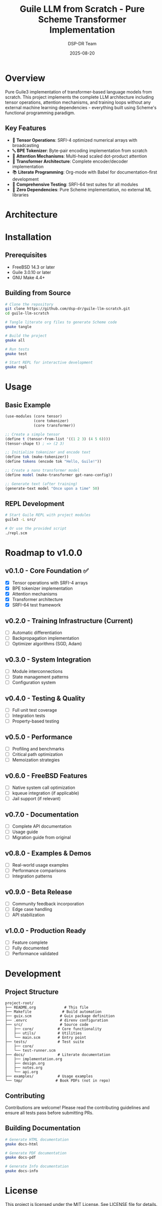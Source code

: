 #+TITLE: Guile LLM from Scratch - Pure Scheme Transformer Implementation
#+AUTHOR: DSP-DR Team
#+DATE: 2025-08-20

[[https://img.shields.io/badge/guile-3.0.10+-blue.svg][https://img.shields.io/badge/guile-3.0.10+-blue.svg]]
[[https://img.shields.io/badge/ML-transformer-purple.svg][https://img.shields.io/badge/ML-transformer-purple.svg]]
[[https://img.shields.io/badge/dependencies-zero-brightgreen.svg][https://img.shields.io/badge/dependencies-zero-brightgreen.svg]]
[[https://img.shields.io/badge/license-MIT-green.svg][https://img.shields.io/badge/license-MIT-green.svg]]
[[https://img.shields.io/badge/lines-1.4k-orange.svg][https://img.shields.io/badge/lines-1.4k-orange.svg]]

* Overview

Pure Guile3 implementation of transformer-based language models from scratch. This project implements the complete LLM architecture including tensor operations, attention mechanisms, and training loops without any external machine learning dependencies - everything built using Scheme's functional programming paradigm.

** Key Features
- 🧮 *Tensor Operations*: SRFI-4 optimized numerical arrays with broadcasting
- 🔤 *BPE Tokenizer*: Byte-pair encoding implementation from scratch
- 🎯 *Attention Mechanisms*: Multi-head scaled dot-product attention
- 🤖 *Transformer Architecture*: Complete encoder/decoder implementation
- 📚 *Literate Programming*: Org-mode with Babel for documentation-first development
- 🧪 *Comprehensive Testing*: SRFI-64 test suites for all modules
- 🚀 *Zero Dependencies*: Pure Scheme implementation, no external ML libraries

* Architecture

#+BEGIN_SRC mermaid :exports results :file architecture.png
graph TB
    subgraph "Foundation Layer"
        A[Tensor Operations<br/>SRFI-4 Arrays] --> B[Matrix Math<br/>Broadcasting]
    end
    
    subgraph "NLP Layer"
        C[BPE Tokenizer] --> D[Vocabulary<br/>Management]
    end
    
    subgraph "Neural Network Layer"
        E[Attention<br/>Mechanisms] --> F[Multi-Head<br/>Attention]
        G[Feed-Forward<br/>Networks] --> H[Activations<br/>GELU/ReLU]
    end
    
    subgraph "Model Layer"
        I[Transformer<br/>Encoder] --> K[Text Generation]
        J[Transformer<br/>Decoder] --> K
    end
    
    B --> E
    D --> I
    F --> I
    H --> J
#+END_SRC

* Installation

** Prerequisites
- FreeBSD 14.3 or later
- Guile 3.0.10 or later
- GNU Make 4.4+

** Building from Source
#+BEGIN_SRC bash
# Clone the repository
git clone https://github.com/dsp-dr/guile-llm-scratch.git
cd guile-llm-scratch

# Tangle literate org files to generate Scheme code
gmake tangle

# Build the project
gmake all

# Run tests
gmake test

# Start REPL for interactive development
gmake repl
#+END_SRC

* Usage

** Basic Example
#+BEGIN_SRC scheme
(use-modules (core tensor)
             (core tokenizer)
             (core transformer))

;; Create a simple tensor
(define t (tensor-from-list '((1 2 3) (4 5 6))))
(tensor-shape t) ; => (2 3)

;; Initialize tokenizer and encode text
(define tok (make-tokenizer))
(define tokens (encode tok "Hello, Guile!"))

;; Create a nano transformer model
(define model (make-transformer gpt-nano-config))

;; Generate text (after training)
(generate-text model "Once upon a time" 50)
#+END_SRC

** REPL Development
#+BEGIN_SRC bash
# Start Guile REPL with project modules
guile3 -L src/

# Or use the provided script
./repl.scm
#+END_SRC

* Roadmap to v1.0.0

** v0.1.0 - Core Foundation ✅
- [X] Tensor operations with SRFI-4 arrays
- [X] BPE tokenizer implementation
- [X] Attention mechanisms
- [X] Transformer architecture
- [X] SRFI-64 test framework

** v0.2.0 - Training Infrastructure (Current)
- [ ] Automatic differentiation
- [ ] Backpropagation implementation
- [ ] Optimizer algorithms (SGD, Adam)

** v0.3.0 - System Integration
- [ ] Module interconnections
- [ ] State management patterns
- [ ] Configuration system

** v0.4.0 - Testing & Quality
- [ ] Full unit test coverage
- [ ] Integration tests
- [ ] Property-based testing

** v0.5.0 - Performance
- [ ] Profiling and benchmarks
- [ ] Critical path optimization
- [ ] Memoization strategies

** v0.6.0 - FreeBSD Features
- [ ] Native system call optimization
- [ ] kqueue integration (if applicable)
- [ ] Jail support (if relevant)

** v0.7.0 - Documentation
- [ ] Complete API documentation
- [ ] Usage guide
- [ ] Migration guide from original

** v0.8.0 - Examples & Demos
- [ ] Real-world usage examples
- [ ] Performance comparisons
- [ ] Integration patterns

** v0.9.0 - Beta Release
- [ ] Community feedback incorporation
- [ ] Edge case handling
- [ ] API stabilization

** v1.0.0 - Production Ready
- [ ] Feature complete
- [ ] Fully documented
- [ ] Performance validated

* Development

** Project Structure
#+BEGIN_EXAMPLE
project-root/
├── README.org             # This file
├── Makefile              # Build automation
├── guix.scm             # Guix package definition
├── .envrc               # direnv configuration
├── src/                 # Source code
│   ├── core/           # Core functionality
│   ├── utils/          # Utilities
│   └── main.scm        # Entry point
├── tests/              # Test suite
│   ├── core/
│   └── test-runner.scm
├── docs/               # Literate documentation
│   ├── implementation.org
│   ├── design.org
│   ├── notes.org
│   └── api.org
├── examples/           # Usage examples
└── tmp/               # Book PDFs (not in repo)
#+END_EXAMPLE

** Contributing
Contributions are welcome! Please read the contributing guidelines and ensure all tests pass before submitting PRs.

** Building Documentation
#+BEGIN_SRC bash
# Generate HTML documentation
gmake docs-html

# Generate PDF documentation
gmake docs-pdf

# Generate Info documentation
gmake docs-info
#+END_SRC

* License

This project is licensed under the MIT License. See LICENSE file for details.

* Current Implementation Status

** Completed Modules
- ✅ `tensor.scm` - Efficient tensor operations with broadcasting
- ✅ `tokenizer.scm` - BPE tokenization from scratch  
- ✅ `attention.scm` - Scaled dot-product and multi-head attention
- ✅ `transformer.scm` - Complete encoder/decoder architecture

** Next Steps
1. Implement automatic differentiation for backpropagation
2. Add training loop with loss functions (cross-entropy, MSE)
3. Create data loading pipeline for text datasets
4. Build example models (GPT-nano for testing)
5. Performance profiling and optimization

* Contributing

This project uses literate programming - all code is documented in `docs/*.org` files and tangled to generate the Scheme source. To contribute:

1. Edit the relevant `.org` file in `docs/`
2. Run `gmake tangle` to generate Scheme code
3. Run `gmake test` to ensure tests pass
4. Submit PR with both org and generated files

* Acknowledgments

- Inspired by "Building LLMs from Scratch" approaches
- Guile community for excellent documentation and support
- FreeBSD project for a robust operating system
- Collaborators: @jwalsh, @seanjensengrey, @aygp-dr

* License

MIT License - See LICENSE file for details.

* Topics

~guile~ ~scheme~ ~machine-learning~ ~transformer~ ~language-model~ ~literate-programming~ ~freebsd~ ~llm~
